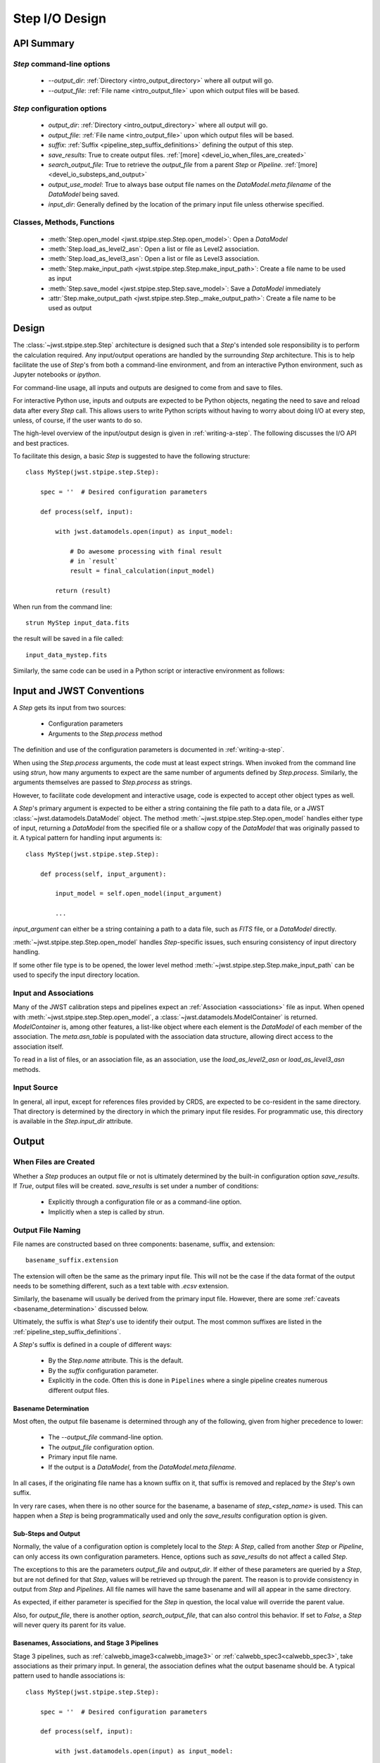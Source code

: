 .. _step_io_design:

===============
Step I/O Design
===============

API Summary
===========

`Step` command-line options
---------------------------


    - `--output_dir`: :ref:`Directory <intro_output_directory>` where all output will go.
    - `--output_file`: :ref:`File name <intro_output_file>` upon which
      output files will be based.

`Step` configuration options
----------------------------

    - `output_dir`: :ref:`Directory <intro_output_directory>` where all output will go.
    - `output_file`: :ref:`File name <intro_output_file>` upon which
      output files will be based.
    - `suffix`: :ref:`Suffix <pipeline_step_suffix_definitions>` defining the output of this step.
    - `save_results`: True to create output files. :ref:`[more] <devel_io_when_files_are_created>`
    - `search_output_file`: True to retrieve the `output_file` from a
      parent `Step` or `Pipeline`. :ref:`[more]<devel_io_substeps_and_output>`
    - `output_use_model`: True to always base output file names on the
      `DataModel.meta.filename` of the `DataModel` being saved.
    - `input_dir`: Generally defined by the location of the primary
      input file unless otherwise specified.

Classes, Methods, Functions
---------------------------

    - :meth:`Step.open_model <jwst.stpipe.step.Step.open_model>`: Open
      a `DataModel`
    - :meth:`Step.load_as_level2_asn`: Open a list or file as Level2 association.
    - :meth:`Step.load_as_level3_asn`: Open a list or file as Level3 association.
    - :meth:`Step.make_input_path
      <jwst.stpipe.step.Step.make_input_path>`: Create a file name to
      be used as input
    - :meth:`Step.save_model <jwst.stpipe.step.Step.save_model>`: Save a `DataModel` immediately
    - :attr:`Step.make_output_path
      <jwst.stpipe.step.Step._make_output_path>`: Create a file name
      to be used as output

Design
======

The :class:`~jwst.stpipe.step.Step` architecture is designed such that
a `Step`'s intended sole responsibility is to perform the calculation
required. Any input/output operations are handled by the surrounding
`Step` architecture. This is to help facilitate the use of `Step`'s
from both a command-line environment, and from an interactive Python
environment, such as Jupyter notebooks or `ipython`.

For command-line usage, all inputs and outputs are designed to come
from and save to files.

For interactive Python use, inputs and outputs are expected to be
Python objects, negating the need to save and reload data after every
`Step` call. This allows users to write Python scripts without having
to worry about doing I/O at every step, unless, of course, if the user
wants to do so.

The high-level overview of the input/output design is given in
:ref:`writing-a-step`. The following discusses the I/O API and
best practices.

To facilitate this design, a basic `Step` is suggested to have the
following structure::

  class MyStep(jwst.stpipe.step.Step):

      spec = ''  # Desired configuration parameters

      def process(self, input):

          with jwst.datamodels.open(input) as input_model:

              # Do awesome processing with final result
              # in `result`
              result = final_calculation(input_model)

          return (result)

When run from the command line::

  strun MyStep input_data.fits

the result will be saved in a file called::

  input_data_mystep.fits

Similarly, the same code can be used in a Python script or interactive
environment as follows:

.. doctest-skip::

  >>> import jwst
  >>> input = jwst.datamodels.open('input_data.fits')
  >>> result = MyStep.call(input)
      # `result` contains the resulting data
      # which can then be used by further `Steps`'s or
      # other functions.
      #
      # when done, the data can be saved with the `DataModel.save`
      # method
  >>> result.save('my_final_results.fits')


Input and JWST Conventions
==========================

A `Step` gets its input from two sources:

    - Configuration parameters
    - Arguments to the `Step.process` method

The definition and use of the configuration parameters is
documented in :ref:`writing-a-step`.

When using the `Step.process` arguments, the code must at least expect
strings. When invoked from the command line using `strun`, how many
arguments to expect are the same number of arguments defined by
`Step.process`. Similarly, the arguments themselves are passed to
`Step.process` as strings.

However, to facilitate code development and interactive usage, code
is expected to accept other object types as well.

A `Step`'s primary argument is expected to be either a string containing
the file path to a data file, or a JWST
:class:`~jwst.datamodels.DataModel` object. The method
:meth:`~jwst.stpipe.step.Step.open_model` handles either type of
input, returning a `DataModel` from the specified file or a shallow
copy of the `DataModel` that was originally passed to it. A typical
pattern for handling input arguments is::

  class MyStep(jwst.stpipe.step.Step):

      def process(self, input_argument):

          input_model = self.open_model(input_argument)

          ...

`input_argument` can either be a string containing a path to a data
file, such as `FITS` file, or a `DataModel` directly.

:meth:`~jwst.stpipe.step.Step.open_model` handles `Step`-specific
issues, such ensuring consistency of input directory handling.

If some other file type is to be opened, the lower level method
:meth:`~jwst.stpipe.step.Step.make_input_path` can be used to specify
the input directory location.

Input and Associations
----------------------

Many of the JWST calibration steps and pipelines expect an
:ref:`Association <associations>` file as input. When opened with
:meth:`~jwst.stpipe.step.Step.open_model`, a
:class:`~jwst.datamodels.ModelContainer` is returned. `ModelContainer`
is, among other features, a list-like object where each element is the
`DataModel` of each member of the association. The `meta.asn_table` is
populated with the association data structure, allowing direct access
to the association itself.

To read in a list of files, or an association file, as an association,
use the `load_as_level2_asn` or `load_as_level3_asn` methods.

Input Source
------------

In general, all input, except for references files provided by CRDS,
are expected to be co-resident in the same directory. That directory
is determined by the directory in which the primary input file
resides. For programmatic use, this directory is available in the
`Step.input_dir` attribute.

Output
======

.. _devel_io_when_files_are_created:

When Files are Created
----------------------

Whether a `Step` produces an output file or not is ultimately
determined by the built-in configuration option `save_results`. If
`True`, output files will be created. `save_results` is set under a
number of conditions:

    - Explicitly through a configuration file or as a command-line option.
    - Implicitly when a step is called by `strun`.

Output File Naming
------------------

File names are constructed based on three components: basename,
suffix, and extension::

  basename_suffix.extension

The extension will often be the same as the primary input file. This
will not be the case if the data format of the output needs to be
something different, such as a text table with `.ecsv` extension.

Similarly, the basename will usually be derived from the primary input
file. However, there are some :ref:`caveats <basename_determination>`
discussed below.

Ultimately, the suffix is what `Step`'s use to identify their output.
The most common suffixes are listed in the
:ref:`pipeline_step_suffix_definitions`.

A `Step`'s suffix is defined in a couple of different ways:

    - By the `Step.name` attribute. This is the default.
    - By the `suffix` configuration parameter.
    - Explicitly in the code. Often this is done in ``Pipelines`` where
      a single pipeline creates numerous different output files.

.. _basename_determination:

Basename Determination
``````````````````````

Most often, the output file basename is determined through any of the
following, given from higher precedence to lower:

    - The `--output_file` command-line option.
    - The `output_file` configuration option.
    - Primary input file name.
    - If the output is a `DataModel`, from the `DataModel.meta.filename`.

In all cases, if the originating file name has a known suffix on it,
that suffix is removed and replaced by the `Step`'s own suffix.

In very rare cases, when there is no other source for the basename, a
basename of `step_\<step_name\>` is used.  This can happen when a
`Step` is being programmatically used and only the `save_results`
configuration option is given.

.. _devel_io_substeps_and_output:

Sub-Steps and Output
````````````````````
Normally, the value of a configuration option is completely local to
the `Step`: A `Step`, called from another `Step` or `Pipeline`, can
only access its own configuration parameters. Hence, options such as
`save_results` do not affect a called `Step`.

The exceptions to this are the parameters `output_file` and
`output_dir`. If either of these parameters are queried by a `Step`,
but are not defined for that `Step`, values will be retrieved up
through the parent. The reason is to provide consistency in output
from `Step` and `Pipelines`. All file names will have the same
basename and will all appear in the same directory.

As expected, if either parameter is specified for the `Step` in
question, the local value will override the parent value.

Also, for `output_file`, there is another option,
`search_output_file`, that can also control this behavior. If set to
`False`, a `Step` will never query its parent for its value.

Basenames, Associations, and Stage 3 Pipelines
``````````````````````````````````````````````

Stage 3 pipelines, such as :ref:`calwebb_image3<calwebb_image3>`
or :ref:`calwebb_spec3<calwebb_spec3>`, take associations
as their primary input. In general, the association defines what the
output basename should be. A typical pattern used to handle
associations is::

  class MyStep(jwst.stpipe.step.Step):

      spec = ''  # Desired configuration parameters

      def process(self, input):

          with jwst.datamodels.open(input) as input_model:

              # If not already specified, retrieve the output
              # file name from the association.
              if self.save_results and self.output_file is None:
                  try:
                     self.output_file = input_model.meta.asn_table.products[0].name

                  except AttributeError:
                      pass

              # Do awesome processing with final result
              # in `result`
              result = final_calculation(input_model)

          return (result)

Some pipelines, such as :ref:`calwebb_spec3 <calwebb_spec3>`, call steps which
are supposed to save their results, but whose basenames should not be based on
the association product name. An example is the
`~jwst.outlier_detection.OutlierDetectionStep` step. For such steps, one can
prevent using the `Pipeline.output_file` specification by setting the
configuration parameter `search_output_file=False`. When such steps then save
their output, they will go through the standard basename search. If nothing else
is specified, the basename will be based on `DataModel.meta.filename` that
step's result, creating appropriate names for that step. This can be seen in the
:ref:`calwebb_spec3 <calwebb_spec3>` default configuration file::

  name = "Spec3Pipeline"
  class = "jwst.pipeline.Spec3Pipeline"

      [steps]
        [[mrs_imatch]]
          suffix = 'mrs_imatch'
        [[outlier_detection]]
          suffix = 'crf'
          save_results = True
          search_output_file = False
        [[resample_spec]]
          suffix = 's2d'
          save_results = True
        [[cube_build]]
          suffix = 's3d'
          save_results = True
        [[extract_1d]]
          suffix = 'x1d'
          save_results = True
        [[combine_1d]]
          suffix = 'c1d'
          save_results = True

Output API: When More Control Is Needed
---------------------------------------

In summary, the standard output API, as described so far, is basically
"set a few configuration parameters, and let the `Step` framework
handle the rest". However, there are always the exceptions that
require finer control, such as saving intermediate files or multiple
files of different formats. This section discusses the method API and
conventions to use in these situations.

Save That Model: Step.save_model
````````````````````````````````

If a `Step` needs to save a `DataModel` before the step completes, use
of :meth:`Step.save_model <jwst.stpipe.step.Step.save_model>` is the recommended over
directly calling :meth:`DataModel.save <jwst.datamodels.DataModel.save>`.
`Step.save_model` uses the `Step` framework and hence will honor the
following:

    - If `Step.save_results` is `False`, nothing will happen.
    - Will ensure that `Step.output_dir` is used.
    - Will use `Step.suffix` if not otherwise specified.
    - Will determine the output basename through the `Step`
      framework, if not otherwise specified.

The basic usage, in which nothing is overridden, is::

  class MyStep(Step):

      def process(self, input):
          ...
          result = some_DataModel
          self.save_model(result)

The most common use case, however, is for saving some intermediate
results that would have a different suffix::

  self.save_model(intermediate_result_datamodel, suffix='intermediate')

See :meth:`jwst.stpipe.step.Step.save_model` for further information.

Make That Filename: Step.make_output_path
`````````````````````````````````````````

For the situations when a filename is needed to be constructed before
saving, either to know what the filename will be or for data that is
not a `DataModel`, use :meth:`Step.make_output_path
<jwst.stpipe.step.Step.make_output_path>`. By default, calling
`make_output_path` without any arguments will return what the default
output file name will be::

  output_path = self.make_output_path()

This method encapsulates the following `Step` framework functions:

    - Will ensure that `Step.output_dir` is used.
    - Will use `Step.suffix` if not otherwise specified.
    - Will determine the output basename through the `Step`
      framework, if not otherwise specified.

A typical use case is when a `Step` needs to save data that is not a
`DataModel`. The current `Step` architecture does not know how to
handle these, so saving needs to be done explicitly. The pattern of
usage would be::

  # A table need be saved and needs a different
  # suffix than what the Step defines.
  table = some_astropy_table_data
  if self.save_results:
      table_path = self.make_output_path(suffix='cat', ext='ecsv')
      table.save(table_path, format='ascii.ecsv', overwrite=True)

